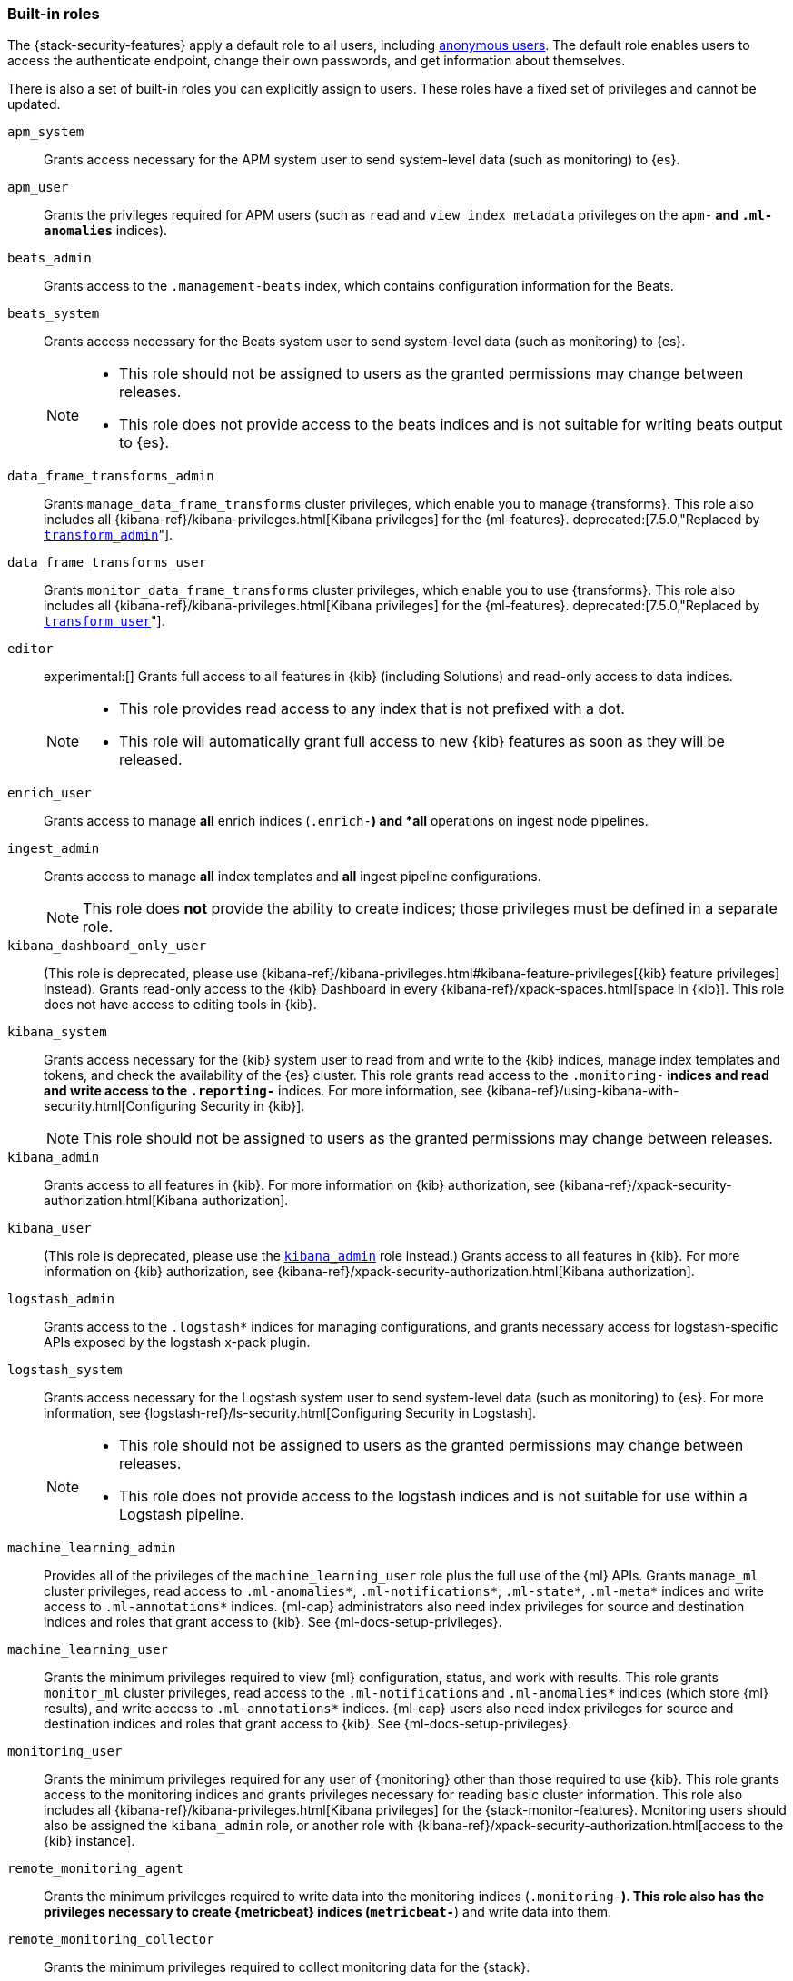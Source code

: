 [role="xpack"]
[[built-in-roles]]
=== Built-in roles

The {stack-security-features} apply a default role to all users, including
<<anonymous-access, anonymous users>>. The default role enables users to access
the authenticate endpoint, change their own passwords, and get information about
themselves.

There is also a set of built-in roles you can explicitly assign to users. These
roles have a fixed set of privileges and cannot be updated.

[[built-in-roles-apm-system]] `apm_system` ::
Grants access necessary for the APM system user to send system-level data
(such as monitoring) to {es}.

[[built-in-roles-apm-user]] `apm_user` ::
Grants the privileges required for APM users (such as `read` and
`view_index_metadata` privileges on the `apm-*` and `.ml-anomalies*` indices).

[[built-in-roles-beats-admin]] `beats_admin` ::
Grants access to the `.management-beats` index, which contains configuration
information for the Beats.

[[built-in-roles-beats-system]] `beats_system` ::
Grants access necessary for the Beats system user to send system-level data
(such as monitoring) to {es}.
+
--
[NOTE]
===============================
* This role should not be assigned to users as the granted permissions may
change between releases.
* This role does not provide access to the beats indices and is not
suitable for writing beats output to {es}.
===============================

--

[[built-in-roles-data-frame-transforms-admin]] `data_frame_transforms_admin` ::
Grants `manage_data_frame_transforms` cluster privileges, which enable you to
manage {transforms}. This role also includes all
{kibana-ref}/kibana-privileges.html[Kibana privileges] for the {ml-features}.
deprecated:[7.5.0,"Replaced by <<built-in-roles-transform-admin,`transform_admin`>>"].

[[built-in-roles-data-frame-transforms-user]] `data_frame_transforms_user` ::
Grants `monitor_data_frame_transforms` cluster privileges, which enable you to
use {transforms}. This role also includes all
{kibana-ref}/kibana-privileges.html[Kibana privileges] for the {ml-features}.
deprecated:[7.5.0,"Replaced by <<built-in-roles-transform-user,`transform_user`>>"].

[[built-in-roles-editor]] `editor` ::
experimental:[]
Grants full access to all features in {kib} (including Solutions) and read-only access to data indices.
+
--
[NOTE]
===============================
* This role provides read access to any index that is not prefixed with a dot.
* This role will automatically grant full access to new {kib} features as soon as they will be released.
===============================

--

[[built-in-roles-enrich-user]] `enrich_user` ::
Grants access to manage *all* enrich indices (`.enrich-*`) and *all* operations on
ingest node pipelines.

[[built-in-roles-ingest-user]] `ingest_admin` ::
Grants access to manage *all* index templates and *all* ingest pipeline configurations.
+
NOTE: This role does *not* provide the ability to create indices; those privileges
must be defined in a separate role.

[[built-in-roles-kibana-dashboard]] `kibana_dashboard_only_user` ::
(This role is deprecated, please use
{kibana-ref}/kibana-privileges.html#kibana-feature-privileges[{kib} feature privileges]
instead).
Grants read-only access to the {kib} Dashboard in every
{kibana-ref}/xpack-spaces.html[space in {kib}].
This role does not have access to editing tools in {kib}.

[[built-in-roles-kibana-system]] `kibana_system` ::
Grants access necessary for the {kib} system user to read from and write to the
{kib} indices, manage index templates and tokens, and check the availability of
the {es} cluster. This role grants read access to the `.monitoring-*` indices
and read and write access to the `.reporting-*` indices. For more information,
see {kibana-ref}/using-kibana-with-security.html[Configuring Security in {kib}].
+
NOTE: This role should not be assigned to users as the granted permissions may
change between releases.

[[built-in-roles-kibana-admin]] `kibana_admin`::
Grants access to all features in {kib}. For more information on {kib} authorization,
see {kibana-ref}/xpack-security-authorization.html[Kibana authorization].

[[built-in-roles-kibana-user]] `kibana_user`::
(This role is deprecated, please use the
<<built-in-roles-kibana-admin,`kibana_admin`>> role instead.)
Grants access to all features in {kib}. For more information on {kib} authorization,
see {kibana-ref}/xpack-security-authorization.html[Kibana authorization].

[[built-in-roles-logstash-admin]] `logstash_admin` ::
Grants access to the `.logstash*` indices for managing configurations, and grants
necessary access for logstash-specific APIs exposed by the logstash x-pack plugin.

[[built-in-roles-logstash-system]] `logstash_system` ::
Grants access necessary for the Logstash system user to send system-level data
(such as monitoring) to {es}. For more information, see
{logstash-ref}/ls-security.html[Configuring Security in Logstash].
+
--
[NOTE]
===============================
* This role should not be assigned to users as the granted permissions may
change between releases.
* This role does not provide access to the logstash indices and is not
suitable for use within a Logstash pipeline.
===============================
--

[[built-in-roles-ml-admin]] `machine_learning_admin`::
Provides all of the privileges of the `machine_learning_user` role plus the full
use of the {ml} APIs. Grants `manage_ml` cluster privileges, read access to
`.ml-anomalies*`, `.ml-notifications*`, `.ml-state*`, `.ml-meta*` indices and
write access to `.ml-annotations*` indices. {ml-cap} administrators also need
index privileges for source and destination indices and roles that grant
access to {kib}. See {ml-docs-setup-privileges}.

[[built-in-roles-ml-user]] `machine_learning_user`::
Grants the minimum privileges required to view {ml} configuration,
status, and work with results. This role grants `monitor_ml` cluster privileges,
read access to the `.ml-notifications` and `.ml-anomalies*` indices
(which store {ml} results), and write access to `.ml-annotations*` indices.
{ml-cap} users also need index privileges for source and destination
indices and roles that grant access to {kib}. See {ml-docs-setup-privileges}.

[[built-in-roles-monitoring-user]] `monitoring_user`::
Grants the minimum privileges required for any user of {monitoring} other than those
required to use {kib}. This role grants access to the monitoring indices and grants
privileges necessary for reading basic cluster information. This role also includes
all {kibana-ref}/kibana-privileges.html[Kibana privileges] for the {stack-monitor-features}.
Monitoring users should also be assigned the `kibana_admin` role, or another role
with {kibana-ref}/xpack-security-authorization.html[access to the {kib} instance].

[[built-in-roles-remote-monitoring-agent]] `remote_monitoring_agent`::
Grants the minimum privileges required to write data into the monitoring indices
(`.monitoring-*`). This role also has the privileges necessary to create
{metricbeat} indices (`metricbeat-*`) and write data into them.

[[built-in-roles-remote-monitoring-collector]] `remote_monitoring_collector`::
Grants the minimum privileges required to collect monitoring data for the {stack}.

[[built-in-roles-reporting-user]] `reporting_user`::
Grants the specific privileges required for users of {reporting} other than those
required to use {kib}. This role grants access to the reporting indices; each
user has access to only their own reports.
Reporting users should also be assigned additional roles that grant
{kibana-ref}/xpack-security-authorization.html[access to {kib}] as well as read
access to the <<roles-indices-priv,indices>> that will be used to generate reports.

[[built-in-roles-snapshot-user]] `snapshot_user`::
Grants the necessary privileges to create snapshots of **all** the indices and
to view their metadata. This role enables users to view the configuration of
existing snapshot repositories and snapshot details. It does not grant authority
to remove or add repositories or to restore snapshots. It also does not enable
to change index settings or to read or update data stream or index data.

[[built-in-roles-superuser]] `superuser`::
Grants full access to the cluster, including all indices and data. A user with
the `superuser` role can also manage users and roles and
<<run-as-privilege, impersonate>> any other user in the system. Due to the
permissive nature of this role, take extra care when assigning it to a user.

[[built-in-roles-transform-admin]] `transform_admin`::
Grants `manage_transform` cluster privileges, which enable you to manage
{transforms}. This role also includes all
{kibana-ref}/kibana-privileges.html[Kibana privileges] for the {ml-features}.

[[built-in-roles-transform-user]] `transform_user`::
Grants `monitor_transform` cluster privileges, which enable you to use
{transforms}. This role also includes all
{kibana-ref}/kibana-privileges.html[Kibana privileges] for the {ml-features}.

[[built-in-roles-transport-client]] `transport_client`::
Grants the privileges required to access the cluster through the Java Transport
Client. The Java Transport Client fetches information about the nodes in the
cluster using the _Node Liveness API_ and the _Cluster State API_ (when
sniffing is enabled). Assign your users this role if they use the
Transport Client.
+
NOTE: Using the Transport Client effectively means the users are granted access
to the cluster state. This means users can view the metadata over all indices,
index templates, mappings, node and basically everything about the cluster.
However, this role does not grant permission to view the data in all indices.

[[built-in-roles-viewer]] `viewer` ::
experimental:[]
Grants read-only access to all features in {kib} (including Solutions) and to data indices.
+
--
[NOTE]
===============================
* This role provides read access to any index that is not prefixed with a dot.
* This role will automatically grant read-only access to new {kib} features as soon as they will be available.
===============================

--

[[built-in-roles-watcher-admin]] `watcher_admin`::
+
Allows users to create and execute all {watcher} actions. Grants read access to
the `.watches` index. Also grants read access to the watch history and the
triggered watches index.

[[built-in-roles-watcher-user]] `watcher_user`::
+
Grants read access to the `.watches` index, the get watch action and the watcher
stats.
